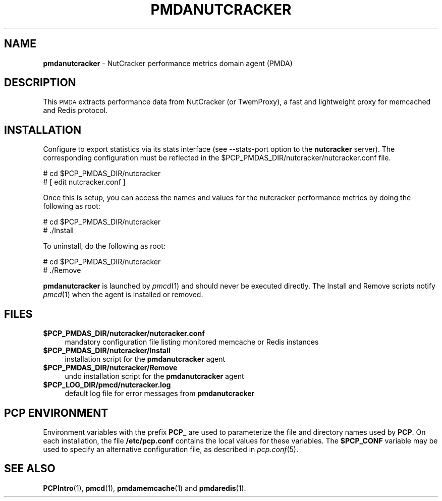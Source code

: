 '\"macro stdmacro
.\"
.\" Copyright (c) 2017 Red Hat.
.\"
.\" This program is free software; you can redistribute it and/or modify it
.\" under the terms of the GNU General Public License as published by the
.\" Free Software Foundation; either version 2 of the License, or (at your
.\" option) any later version.
.\"
.\" This program is distributed in the hope that it will be useful, but
.\" WITHOUT ANY WARRANTY; without even the implied warranty of MERCHANTABILITY
.\" or FITNESS FOR A PARTICULAR PURPOSE.  See the GNU General Public License
.\" for more details.
.\"
.TH PMDANUTCRACKER 1 "PCP" "Performance Co-Pilot"
.SH NAME
\f3pmdanutcracker\f1 \- NutCracker performance metrics domain agent (PMDA)
.SH DESCRIPTION
This \s-1PMDA\s0 extracts performance data from NutCracker (or TwemProxy),
a fast and lightweight proxy for memcached and Redis protocol.
.SH INSTALLATION
Configure to export statistics via its stats interface (see \-\-stats-port
option to the
.B nutcracker
server).
The corresponding configuration must be reflected in the
\&\f(CW$PCP_PMDAS_DIR\fR/nutcracker/nutcracker.conf file.
.PP
      # cd $PCP_PMDAS_DIR/nutcracker
.br
      # [ edit nutcracker.conf ]
.PP
Once this is setup, you can access the names and values for the
nutcracker performance metrics by doing the following as root:
.PP
      # cd $PCP_PMDAS_DIR/nutcracker
.br
      # ./Install
.PP
To uninstall, do the following as root:
.PP
      # cd $PCP_PMDAS_DIR/nutcracker
.br
      # ./Remove
.PP
\fBpmdanutcracker\fR is launched by \fIpmcd\fR(1) and should never be executed
directly. The Install and Remove scripts notify \fIpmcd\fR(1) when the
agent is installed or removed.
.SH FILES
.IP "\fB$PCP_PMDAS_DIR/nutcracker/nutcracker.conf\fR" 4
mandatory configuration file listing monitored memcache or Redis instances
.IP "\fB$PCP_PMDAS_DIR/nutcracker/Install\fR" 4
installation script for the \fBpmdanutcracker\fR agent
.IP "\fB$PCP_PMDAS_DIR/nutcracker/Remove\fR" 4
undo installation script for the \fBpmdanutcracker\fR agent
.IP "\fB$PCP_LOG_DIR/pmcd/nutcracker.log\fR" 4
default log file for error messages from \fBpmdanutcracker\fR
.SH PCP ENVIRONMENT
Environment variables with the prefix \fBPCP_\fR are used to parameterize
the file and directory names used by \fBPCP\fR. On each installation, the
file \fB/etc/pcp.conf\fR contains the local values for these variables.
The \fB$PCP_CONF\fR variable may be used to specify an alternative
configuration file, as described in \fIpcp.conf\fR(5).
.SH SEE ALSO
.BR PCPIntro (1),
.BR pmcd (1),
.BR pmdamemcache (1)
and
.BR pmdaredis (1).
